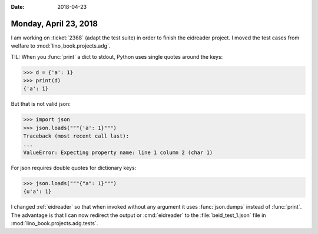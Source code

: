 :date: 2018-04-23

======================
Monday, April 23, 2018
======================

I am working on :ticket:`2368` (adapt the test suite) in order to
finish the eidreader project.  I moved the test cases from welfare to
:mod:`lino_book.projects.adg`.

TIL: When you :func:`print` a dict to stdout, Python uses single
quotes around the keys:

>>> d = {'a': 1}
>>> print(d)
{'a': 1}

But that is not valid json:

>>> import json
>>> json.loads("""{'a': 1}""")
Traceback (most recent call last):
...
ValueError: Expecting property name: line 1 column 2 (char 1)

For json requires double quotes for dictionary keys:

>>> json.loads("""{"a": 1}""")
{u'a': 1}

I changed :ref:`eidreader` so that when invoked without any argument
it uses :func:`json.dumps` instead of :func:`print`.  The advantage is
that I can now redirect the output or :cmd:`eidreader` to the
:file:`beid_test_1.json` file in :mod:`lino_book.projects.adg.tests`.
